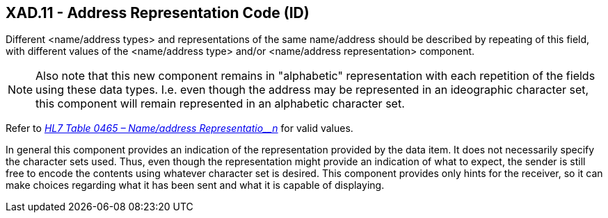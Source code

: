 == XAD.11 - Address Representation Code (ID)

[datatype-definition]
Different <name/address types> and representations of the same name/address should be described by repeating of this field, with different values of the <name/address type> and/or <name/address representation> component.

[NOTE]
Also note that this new component remains in "alphabetic" representation with each repetition of the fields using these data types. I.e. even though the address may be represented in an ideographic character set, this component will remain represented in an alphabetic character set.

Refer to file:///E:\V2\v2.9%20final%20Nov%20from%20Frank\V29_CH02C_Tables.docx#HL70465[_HL7 Table 0465 – Name/address Representatio__n_] for valid values.

In general this component provides an indication of the representation provided by the data item. It does not necessarily specify the character sets used. Thus, even though the representation might provide an indication of what to expect, the sender is still free to encode the contents using whatever character set is desired. This component provides only hints for the receiver, so it can make choices regarding what it has been sent and what it is capable of displaying.

